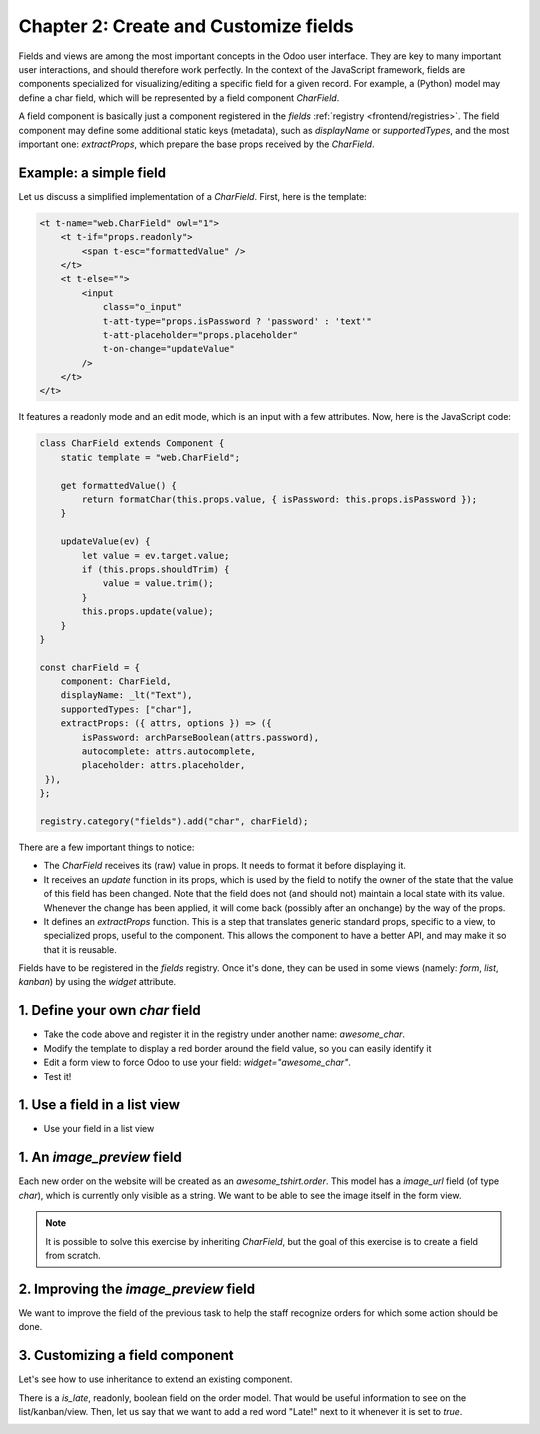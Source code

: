 ======================================
Chapter 2: Create and Customize fields
======================================


Fields and views are among the most important concepts in the Odoo user interface. They are key to
many important user interactions, and should therefore work perfectly. In the context of the
JavaScript framework, fields are components specialized for visualizing/editing a specific field for
a given record. For example, a (Python) model may define a char field, which will be represented by
a field component `CharField`.

A field component is basically just a component registered in the `fields` :ref:`registry
<frontend/registries>`. The field component may define some additional static keys (metadata), such
as `displayName` or `supportedTypes`, and the most important one: `extractProps`, which prepare the
base props received by the `CharField`.

.. spoiler:: Solutions

   The solutions for each exercise of this chapter are hosted on the
   `official Odoo tutorials repository
   <https://github.com/odoo/tutorials/commits/{CURRENT_MAJOR_BRANCH}-solutions/awesome_fields>`_. It
   is recommended not to look at them before trying the exercises.


Example: a simple field
=======================

Let us discuss a simplified implementation of a `CharField`. First, here is the template:

.. code-block:: xml

   <t t-name="web.CharField" owl="1">
       <t t-if="props.readonly">
           <span t-esc="formattedValue" />
       </t>
       <t t-else="">
           <input
               class="o_input"
               t-att-type="props.isPassword ? 'password' : 'text'"
               t-att-placeholder="props.placeholder"
               t-on-change="updateValue"
           />
       </t>
   </t>

It features a readonly mode and an edit mode, which is an input with a few attributes. Now, here
is the JavaScript code:

.. code-block:: js

   class CharField extends Component {
       static template = "web.CharField";

       get formattedValue() {
           return formatChar(this.props.value, { isPassword: this.props.isPassword });
       }

       updateValue(ev) {
           let value = ev.target.value;
           if (this.props.shouldTrim) {
               value = value.trim();
           }
           this.props.update(value);
       }
   }

   const charField = {
       component: CharField,
       displayName: _lt("Text"),
       supportedTypes: ["char"],
       extractProps: ({ attrs, options }) => ({
           isPassword: archParseBoolean(attrs.password),
           autocomplete: attrs.autocomplete,
           placeholder: attrs.placeholder,
    }),
   };

   registry.category("fields").add("char", charField);

There are a few important things to notice:

- The `CharField` receives its (raw) value in props. It needs to format it before displaying it.
- It receives an `update` function in its props, which is used by the field to notify the owner of
  the state that the value of this field has been changed. Note that the field does not (and should
  not) maintain a local state with its value. Whenever the change has been applied, it will come
  back (possibly after an onchange) by the way of the props.
- It defines an `extractProps` function. This is a step that translates generic standard props,
  specific to a view, to specialized props, useful to the component. This allows the component to
  have a better API, and may make it so that it is reusable.

Fields have to be registered in the `fields` registry. Once it's done, they can be used in some
views (namely: `form`, `list`, `kanban`) by using the `widget` attribute.

.. example::

   .. code-block:: xml

      <field name="preview_moves" widget="account_resequence_widget"/>

.. _tutorials/master_odoo_web_framework/image_preview_field:

1. Define your own `char` field
===============================

- Take the code above and register it in the registry under another name: `awesome_char`.
- Modify the template to display a red border around the field value, so you can easily identify it
- Edit a form view to force Odoo to use your field: `widget="awesome_char"`. 
- Test it!

1. Use a field in a list view
=============================

- Use your field in a list view



1. An `image_preview` field
===========================

Each new order on the website will be created as an `awesome_tshirt.order`. This model has a
`image_url` field (of type `char`), which is currently only visible as a string. We want to be able
to see the image itself in the form view.

.. exercise::

   #. Create a new `ImagePreview` component and register it in the proper :ref:`registry
      <frontend/registries>`. Use the `CharField` component in your template. You can use `t-props
      <{OWL_PATH}/doc/reference/props.md#dynamic-props>`_ to pass props received by `ImagePreview`
      to `CharField`. Update the arch of the form view to use your new field by setting the `widget`
      attribute.
   #. Change the code of the `ImagePreview` component so that the image is displayed below the URL.
   #. When the field is readonly, only the image should be displayed and the URL should be hidden.

.. note::
   It is possible to solve this exercise by inheriting `CharField`, but the goal of this exercise is
   to create a field from scratch.

.. image:: 02_create_customize_fields/image_field.png
   :align: center
   :scale: 50%

.. seealso::

   `Code: CharField <{GITHUB_PATH}/addons/web/static/src/views/fields/char/char_field.js>`_

2. Improving the `image_preview` field
======================================

We want to improve the field of the previous task to help the staff recognize orders for which some
action should be done.

.. exercise::

   Display a warning "MISSING TSHIRT DESIGN" in red if there is no image URL specified on the order.

.. image:: 02_create_customize_fields/missing_image.png
   :align: center

3. Customizing a field component
================================

Let's see how to use inheritance to extend an existing component.

There is a `is_late`, readonly, boolean field on the order model. That would be useful information
to see on the list/kanban/view. Then, let us say that we want to add a red word "Late!" next to it
whenever it is set to `true`.

.. exercise::

   #. Create a new `LateOrderBoolean` field inheriting from `BooleanField`. The template of
      `LateOrderBoolean` can also :ref:`inherit <reference/qweb/template_inheritance>` from the
      `BooleanField` template.
   #. Use it in the list/kanban/form view.
   #. Modify it to add a red `Late` next to it, as requested.

.. image:: 02_create_customize_fields/late_field.png
   :align: center

.. seealso::
   - `Example: A field inheriting another
     <{GITHUB_PATH}/addons/account/static/src/components/account_type_selection>`_
   - :ref:`Documentation on xpath <reference/views/inheritance>`

